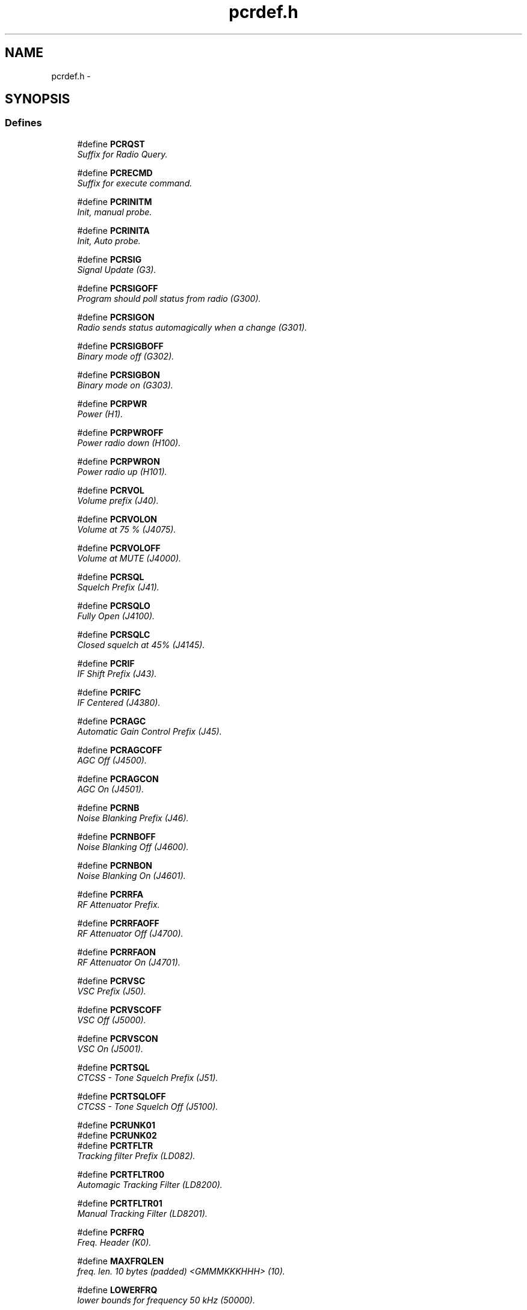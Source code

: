 .TH pcrdef.h 3 "17 Jan 2000" "Icom PCR-1000 Library" \" -*- nroff -*-
.ad l
.nh
.SH NAME
pcrdef.h \- 
.SH SYNOPSIS
.br
.PP
.SS Defines

.in +1c
.ti -1c
.RI "#define \fBPCRQST\fR"
.br
.RI "\fISuffix for Radio Query.\fR"
.PP
.in +1c

.ti -1c
.RI "#define \fBPCRECMD\fR"
.br
.RI "\fISuffix for execute command.\fR"
.PP
.in +1c

.ti -1c
.RI "#define \fBPCRINITM\fR"
.br
.RI "\fIInit, manual probe.\fR"
.PP
.in +1c

.ti -1c
.RI "#define \fBPCRINITA\fR"
.br
.RI "\fIInit, Auto probe.\fR"
.PP
.in +1c

.ti -1c
.RI "#define \fBPCRSIG\fR"
.br
.RI "\fISignal Update (G3).\fR"
.PP
.in +1c

.ti -1c
.RI "#define \fBPCRSIGOFF\fR"
.br
.RI "\fIProgram should poll status from radio (G300).\fR"
.PP
.in +1c

.ti -1c
.RI "#define \fBPCRSIGON\fR"
.br
.RI "\fIRadio sends status automagically when a change (G301).\fR"
.PP
.in +1c

.ti -1c
.RI "#define \fBPCRSIGBOFF\fR"
.br
.RI "\fIBinary mode off (G302).\fR"
.PP
.in +1c

.ti -1c
.RI "#define \fBPCRSIGBON\fR"
.br
.RI "\fIBinary mode on (G303).\fR"
.PP
.in +1c

.ti -1c
.RI "#define \fBPCRPWR\fR"
.br
.RI "\fIPower (H1).\fR"
.PP
.in +1c

.ti -1c
.RI "#define \fBPCRPWROFF\fR"
.br
.RI "\fIPower radio down (H100).\fR"
.PP
.in +1c

.ti -1c
.RI "#define \fBPCRPWRON\fR"
.br
.RI "\fIPower radio up (H101).\fR"
.PP
.in +1c

.ti -1c
.RI "#define \fBPCRVOL\fR"
.br
.RI "\fIVolume prefix (J40).\fR"
.PP
.in +1c

.ti -1c
.RI "#define \fBPCRVOLON\fR"
.br
.RI "\fIVolume at 75 % (J4075).\fR"
.PP
.in +1c

.ti -1c
.RI "#define \fBPCRVOLOFF\fR"
.br
.RI "\fIVolume at MUTE (J4000).\fR"
.PP
.in +1c

.ti -1c
.RI "#define \fBPCRSQL\fR"
.br
.RI "\fISquelch Prefix (J41).\fR"
.PP
.in +1c

.ti -1c
.RI "#define \fBPCRSQLO\fR"
.br
.RI "\fIFully Open (J4100).\fR"
.PP
.in +1c

.ti -1c
.RI "#define \fBPCRSQLC\fR"
.br
.RI "\fIClosed squelch at 45% (J4145).\fR"
.PP
.in +1c

.ti -1c
.RI "#define \fBPCRIF\fR"
.br
.RI "\fIIF Shift Prefix (J43).\fR"
.PP
.in +1c

.ti -1c
.RI "#define \fBPCRIFC\fR"
.br
.RI "\fIIF Centered (J4380).\fR"
.PP
.in +1c

.ti -1c
.RI "#define \fBPCRAGC\fR"
.br
.RI "\fIAutomatic Gain Control Prefix (J45).\fR"
.PP
.in +1c

.ti -1c
.RI "#define \fBPCRAGCOFF\fR"
.br
.RI "\fIAGC Off (J4500).\fR"
.PP
.in +1c

.ti -1c
.RI "#define \fBPCRAGCON\fR"
.br
.RI "\fIAGC On (J4501).\fR"
.PP
.in +1c

.ti -1c
.RI "#define \fBPCRNB\fR"
.br
.RI "\fINoise Blanking Prefix (J46).\fR"
.PP
.in +1c

.ti -1c
.RI "#define \fBPCRNBOFF\fR"
.br
.RI "\fINoise Blanking Off (J4600).\fR"
.PP
.in +1c

.ti -1c
.RI "#define \fBPCRNBON\fR"
.br
.RI "\fINoise Blanking On (J4601).\fR"
.PP
.in +1c

.ti -1c
.RI "#define \fBPCRRFA\fR"
.br
.RI "\fIRF Attenuator Prefix.\fR"
.PP
.in +1c

.ti -1c
.RI "#define \fBPCRRFAOFF\fR"
.br
.RI "\fIRF Attenuator Off (J4700).\fR"
.PP
.in +1c

.ti -1c
.RI "#define \fBPCRRFAON\fR"
.br
.RI "\fIRF Attenuator On (J4701).\fR"
.PP
.in +1c

.ti -1c
.RI "#define \fBPCRVSC\fR"
.br
.RI "\fIVSC Prefix (J50).\fR"
.PP
.in +1c

.ti -1c
.RI "#define \fBPCRVSCOFF\fR"
.br
.RI "\fIVSC Off (J5000).\fR"
.PP
.in +1c

.ti -1c
.RI "#define \fBPCRVSCON\fR"
.br
.RI "\fIVSC On (J5001).\fR"
.PP
.in +1c

.ti -1c
.RI "#define \fBPCRTSQL\fR"
.br
.RI "\fICTCSS - Tone Squelch Prefix (J51).\fR"
.PP
.in +1c

.ti -1c
.RI "#define \fBPCRTSQLOFF\fR"
.br
.RI "\fICTCSS - Tone Squelch Off (J5100).\fR"
.PP
.in +1c

.ti -1c
.RI "#define \fBPCRUNK01\fR"
.br
.ti -1c
.RI "#define \fBPCRUNK02\fR"
.br
.ti -1c
.RI "#define \fBPCRTFLTR\fR"
.br
.RI "\fITracking filter Prefix (LD082).\fR"
.PP
.in +1c

.ti -1c
.RI "#define \fBPCRTFLTR00\fR"
.br
.RI "\fIAutomagic Tracking Filter (LD8200).\fR"
.PP
.in +1c

.ti -1c
.RI "#define \fBPCRTFLTR01\fR"
.br
.RI "\fIManual Tracking Filter (LD8201).\fR"
.PP
.in +1c

.ti -1c
.RI "#define \fBPCRFRQ\fR"
.br
.RI "\fIFreq. Header (K0).\fR"
.PP
.in +1c

.ti -1c
.RI "#define \fBMAXFRQLEN\fR"
.br
.RI "\fIfreq. len. 10 bytes (padded) <GMMMKKKHHH> (10).\fR"
.PP
.in +1c

.ti -1c
.RI "#define \fBLOWERFRQ\fR"
.br
.RI "\fIlower bounds for frequency 50 kHz (50000).\fR"
.PP
.in +1c

.ti -1c
.RI "#define \fBUPPERFRQ\fR"
.br
.RI "\fIupper bound for frequency 1.3 GHz (1300000000).\fR"
.PP
.in +1c

.ti -1c
.RI "#define \fBPCRMODLSB\fR"
.br
.RI "\fILower sideband (00).\fR"
.PP
.in +1c

.ti -1c
.RI "#define \fBPCRMODUSB\fR"
.br
.RI "\fIUpper sideband (01).\fR"
.PP
.in +1c

.ti -1c
.RI "#define \fBPCRMODAM\fR"
.br
.RI "\fIAmplitude Modulated (02).\fR"
.PP
.in +1c

.ti -1c
.RI "#define \fBPCRMODCW\fR"
.br
.RI "\fIContinuous Mode (03).\fR"
.PP
.in +1c

.ti -1c
.RI "#define \fBPCRMODUNK\fR"
.br
.RI "\fIunknown mode -- (04).\fR"
.PP
.in +1c

.ti -1c
.RI "#define \fBPCRMODNFM\fR"
.br
.RI "\fINarrowband FM (05).\fR"
.PP
.in +1c

.ti -1c
.RI "#define \fBPCRMODWFM\fR"
.br
.RI "\fIWideband FM (06).\fR"
.PP
.in +1c

.ti -1c
.RI "#define \fBPCRFLTR3\fR"
.br
.RI "\fI3 kHz Filter (00).\fR"
.PP
.in +1c

.ti -1c
.RI "#define \fBPCRFLTR6\fR"
.br
.RI "\fI6 kHz Filter (01).\fR"
.PP
.in +1c

.ti -1c
.RI "#define \fBPCRFLTR15\fR"
.br
.RI "\fI15 kHz Filter (02).\fR"
.PP
.in +1c

.ti -1c
.RI "#define \fBPCRFLTR50\fR"
.br
.RI "\fI50 kHz Filter (03).\fR"
.PP
.in +1c

.ti -1c
.RI "#define \fBPCRFLTR230\fR"
.br
.RI "\fI230 kHz Filter (04).\fR"
.PP
.in +1c

.ti -1c
.RI "#define \fBPCRQSQL\fR"
.br
.RI "\fIQuery Squelch Setting (I0).\fR"
.PP
.in +1c

.ti -1c
.RI "#define \fBPCRQRST\fR"
.br
.RI "\fIQuery Signal Strength (I1).\fR"
.PP
.in +1c

.ti -1c
.RI "#define \fBPCRQOFST\fR"
.br
.RI "\fIQuery Frequency Offset (I2).\fR"
.PP
.in +1c

.ti -1c
.RI "#define \fBPCRQDTMF\fR"
.br
.RI "\fIQuery presense of DTMF Tone (I3).\fR"
.PP
.in +1c

.ti -1c
.RI "#define \fBPCRQWAREZ\fR"
.br
.RI "\fIQuery Firmware revision (I4).\fR"
.PP
.in +1c

.ti -1c
.RI "#define \fBPCRQDSP\fR"
.br
.RI "\fIQuery Presense of DSP (I5).\fR"
.PP
.in +1c

.ti -1c
.RI "#define \fBPCRQCTY\fR"
.br
.RI "\fIQuery country / region (I6).\fR"
.PP
.in +1c

.ti -1c
.RI "#define \fBPCRAOK\fR"
.br
.RI "\fIReply: Ok (G000).\fR"
.PP
.in +1c

.ti -1c
.RI "#define \fBPCRABAD\fR"
.br
.RI "\fIReply: There was an error (G001).\fR"
.PP
.in +1c

.ti -1c
.RI "#define \fBPCRADSP\fR"
.br
.RI "\fIDSP Header (PCRQDSP).\fR"
.PP
.in +1c

.ti -1c
.RI "#define \fBPCRADSPNO\fR"
.br
.RI "\fINot present (GD00).\fR"
.PP
.in +1c

.ti -1c
.RI "#define \fBPCRADSPOK\fR"
.br
.RI "\fIPresent (GD01).\fR"
.PP
.in +1c

.ti -1c
.RI "#define \fBPCRASQL\fR"
.br
.RI "\fISquelch Header (PCRQSQL).\fR"
.PP
.in +1c

.ti -1c
.RI "#define \fBPCRASQLCL\fR"
.br
.RI "\fISqlch Closed (04).\fR"
.PP
.in +1c

.ti -1c
.RI "#define \fBPCRASQLOPN\fR"
.br
.RI "\fISqlch Open (07).\fR"
.PP
.in +1c

.ti -1c
.RI "#define \fBPCRARST\fR"
.br
.RI "\fISignal Strength (PCRQRST).\fR"
.PP
.in +1c

.ti -1c
.RI "#define \fBPCRAOFST\fR"
.br
.RI "\fIFrequency offset Header (PCRQOFST).\fR"
.PP
.in +1c

.ti -1c
.RI "#define \fBPCRAOFSTCTR\fR"
.br
.RI "\fIFrequency (offset) centered (I280).\fR"
.PP
.in +1c

.ti -1c
.RI "#define \fBPCRADTMF\fR"
.br
.RI "\fIDTMF Header (PCRQDTMF).\fR"
.PP
.in +1c

.ti -1c
.RI "#define \fBPCRADTMFNO\fR"
.br
.RI "\fIDTMF Not Heard (I300).\fR"
.PP
.in +1c

.ti -1c
.RI "#define \fBPCRADTMF0\fR"
.br
.RI "\fIDTMF 0 (I310).\fR"
.PP
.in +1c

.ti -1c
.RI "#define \fBPCRADTMF1\fR"
.br
.RI "\fIDTMF 1 (I311).\fR"
.PP
.in +1c

.ti -1c
.RI "#define \fBPCRADTMF2\fR"
.br
.RI "\fIDTMF 2 (I312).\fR"
.PP
.in +1c

.ti -1c
.RI "#define \fBPCRADTMF3\fR"
.br
.RI "\fIDTMF 3 (I313).\fR"
.PP
.in +1c

.ti -1c
.RI "#define \fBPCRADTMF4\fR"
.br
.RI "\fIDTMF 4 (I314).\fR"
.PP
.in +1c

.ti -1c
.RI "#define \fBPCRADTMF5\fR"
.br
.RI "\fIDTMF 5 (I315).\fR"
.PP
.in +1c

.ti -1c
.RI "#define \fBPCRADTMF6\fR"
.br
.RI "\fIDTMF 6 (I315).\fR"
.PP
.in +1c

.ti -1c
.RI "#define \fBPCRADTMF7\fR"
.br
.RI "\fIDTMF 7 (I316).\fR"
.PP
.in +1c

.ti -1c
.RI "#define \fBPCRADTMF8\fR"
.br
.RI "\fIDTMF 8 (I318).\fR"
.PP
.in +1c

.ti -1c
.RI "#define \fBPCRADTMF9\fR"
.br
.RI "\fIDTMF 9 (I319).\fR"
.PP
.in +1c

.ti -1c
.RI "#define \fBPCRADTMFA\fR"
.br
.RI "\fIDTMF A (I31A).\fR"
.PP
.in +1c

.ti -1c
.RI "#define \fBPCRADTMFB\fR"
.br
.RI "\fIDTMF B (I31B).\fR"
.PP
.in +1c

.ti -1c
.RI "#define \fBPCRADTMFC\fR"
.br
.RI "\fIDTMF C (I31C).\fR"
.PP
.in +1c

.ti -1c
.RI "#define \fBPCRADTMFD\fR"
.br
.RI "\fIDTMF D (I31D).\fR"
.PP
.in +1c

.ti -1c
.RI "#define \fBPCRADTMFS\fR"
.br
.RI "\fIDTMF * (I31E).\fR"
.PP
.in +1c

.ti -1c
.RI "#define \fBPCRADTMFP\fR"
.br
.RI "\fIDTMF # (I31F).\fR"
.PP
.in +1c

.ti -1c
.RI "#define \fBPCRBD\fR"
.br
.RI "\fIBaud Rate Header (G1).\fR"
.PP
.in +1c

.ti -1c
.RI "#define \fBPCRBD300\fR"
.br
.RI "\fI300 baud (G100).\fR"
.PP
.in +1c

.ti -1c
.RI "#define \fBPCRBD1200\fR"
.br
.RI "\fI1200 baud (G101).\fR"
.PP
.in +1c

.ti -1c
.RI "#define \fBPCRBD2400\fR"
.br
.RI "\fI2400 baud (G102).\fR"
.PP
.in +1c

.ti -1c
.RI "#define \fBPCRBD9600\fR"
.br
.RI "\fI9600 baud (G103).\fR"
.PP
.in +1c

.ti -1c
.RI "#define \fBPCRBD19200\fR"
.br
.RI "\fI19200 baud (G104).\fR"
.PP
.in +1c

.ti -1c
.RI "#define \fBPCRBD38400\fR"
.br
.RI "\fI38400 baud (G105).\fR"
.PP
.in +1c

.ti -1c
.RI "#define \fBPCRSBSC\fR"
.br
.RI "\fIbandscope prefix SENT (ME00001).\fR"
.PP
.in +1c

.ti -1c
.RI "#define \fBPCRRBSC\fR"
.br
.RI "\fIbandscope prefix RECV (NE1).\fR"
.PP
.in +1c

.ti -1c
.RI "#define \fBPCRRBSC0\fR"
.br
.RI "\fIpacket 0 (NE100).\fR"
.PP
.in +1c

.ti -1c
.RI "#define \fBPCRRBSC1\fR"
.br
.RI "\fIpacket 1 (NE110).\fR"
.PP
.in +1c

.ti -1c
.RI "#define \fBPCRRBSC2\fR"
.br
.RI "\fIpacket 2 (NE120).\fR"
.PP
.in +1c

.ti -1c
.RI "#define \fBPCRRBSC3\fR"
.br
.RI "\fIpacket 3 (NE130).\fR"
.PP
.in +1c

.ti -1c
.RI "#define \fBPCRRBSC4\fR"
.br
.RI "\fIpacket 4 (NE140).\fR"
.PP
.in +1c

.ti -1c
.RI "#define \fBPCRRBSC5\fR"
.br
.RI "\fIpacket 5 (NE150).\fR"
.PP
.in +1c

.ti -1c
.RI "#define \fBPCRRBSC6\fR"
.br
.RI "\fIpacket 6 (NE160).\fR"
.PP
.in +1c

.ti -1c
.RI "#define \fBPCRRBSC7\fR"
.br
.RI "\fIpacket 7 (NE170).\fR"
.PP
.in +1c

.ti -1c
.RI "#define \fBPCRRBSC8\fR"
.br
.RI "\fIpacket 8 (NE180).\fR"
.PP
.in +1c

.ti -1c
.RI "#define \fBPCRRBSC9\fR"
.br
.RI "\fIpacket 9 (NE190).\fR"
.PP
.in +1c

.ti -1c
.RI "#define \fBPCRRBSCA\fR"
.br
.RI "\fIpacket 10 (NE1A0).\fR"
.PP
.in +1c

.ti -1c
.RI "#define \fBPCRRBSCB\fR"
.br
.RI "\fIpacket 11 (NE1B0).\fR"
.PP
.in +1c

.ti -1c
.RI "#define \fBPCRRBSCC\fR"
.br
.RI "\fIpacket 12 (NE1C0).\fR"
.PP
.in +1c

.ti -1c
.RI "#define \fBPCRRBSCD\fR"
.br
.RI "\fIpacket 13 (NE1D0).\fR"
.PP
.in +1c

.ti -1c
.RI "#define \fBPCRRBSCE\fR"
.br
.RI "\fIpacket 14 (NE1E0).\fR"
.PP
.in +1c

.ti -1c
.RI "#define \fBPCRRBSCF\fR"
.br
.RI "\fIpacket 15 (NE1F0).\fR"
.PP

.in -1c
.SS Typedefs

.in +1c
.ti -1c
.RI "typedef char \fBpcrcmd_t\fR"
.br
.RI "\fIpcr1000 command string.\fR"
.PP
.in +1c

.ti -1c
.RI "typedef unsigned long int \fBpcrfreq_t\fR"
.br
.RI "\fIpcr1000 frequency length.\fR"
.PP

.in -1c
.SH DEFINE DOCUMENTATION
.PP 
.SS #define PCRQST ()
.PP
Suffix for Radio Query.
.PP
Definition at line 35 of file pcrdef.h.
.SS #define PCRECMD ()
.PP
Suffix for execute command.
.PP
Definition at line 37 of file pcrdef.h.
.SS #define PCRINITM ()
.PP
Init, manual probe.
.PP
\fBWarning:\fR after issueing an init DO NOT read(). If you do, the read() will block and wont return. the radio doesn't return data after an initialization. You must close the socket, and reopen it. You wont have to reopen the socket with wierd opts, unless you reset the socket to the state as it was before . 
.PP
\fBSee also: \fR
.in +1c
\fBPCRINITA\fR() 
.PP
Definition at line 49 of file pcrdef.h.
.SS #define PCRINITA ()
.PP
Init, Auto probe.
.PP
\fBWarning:\fR after issueing an init DO NOT read(). If you do, the read() will block and wont return. the radio doesn't return data after an initialization. You must close the socket, and reopen it. You wont have to reopen the socket with wierd opts, unless you reset the socket to the state as it was before . 
.PP
\fBSee also: \fR
.in +1c
\fBPCRINITM\fR() 
.PP
Definition at line 60 of file pcrdef.h.
.SS #define PCRSIG ()
.PP
Signal Update (G3).
.PP
Definition at line 63 of file pcrdef.h.
.SS #define PCRSIGOFF ()
.PP
Program should poll status from radio (G300).
.PP
Definition at line 65 of file pcrdef.h.
.SS #define PCRSIGON ()
.PP
Radio sends status automagically when a change (G301).
.PP
Definition at line 67 of file pcrdef.h.
.SS #define PCRSIGBOFF ()
.PP
Binary mode off (G302).
.PP
Definition at line 69 of file pcrdef.h.
.SS #define PCRSIGBON ()
.PP
Binary mode on (G303).
.PP
Definition at line 71 of file pcrdef.h.
.SS #define PCRPWR ()
.PP
Power (H1).
.PP
Definition at line 74 of file pcrdef.h.
.SS #define PCRPWROFF ()
.PP
Power radio down (H100).
.PP
Definition at line 76 of file pcrdef.h.
.SS #define PCRPWRON ()
.PP
Power radio up (H101).
.PP
Definition at line 78 of file pcrdef.h.
.SS #define PCRVOL ()
.PP
Volume prefix (J40).
.PP
Definition at line 81 of file pcrdef.h.
.SS #define PCRVOLON ()
.PP
Volume at 75 % (J4075).
.PP
Definition at line 83 of file pcrdef.h.
.SS #define PCRVOLOFF ()
.PP
Volume at MUTE (J4000).
.PP
Definition at line 85 of file pcrdef.h.
.SS #define PCRSQL ()
.PP
Squelch Prefix (J41).
.PP
Definition at line 88 of file pcrdef.h.
.SS #define PCRSQLO ()
.PP
Fully Open (J4100).
.PP
Definition at line 90 of file pcrdef.h.
.SS #define PCRSQLC ()
.PP
Closed squelch at 45% (J4145).
.PP
Definition at line 92 of file pcrdef.h.
.SS #define PCRIF ()
.PP
IF Shift Prefix (J43).
.PP
Definition at line 95 of file pcrdef.h.
.SS #define PCRIFC ()
.PP
IF Centered (J4380).
.PP
Definition at line 97 of file pcrdef.h.
.SS #define PCRAGC ()
.PP
Automatic Gain Control Prefix (J45).
.PP
Definition at line 100 of file pcrdef.h.
.SS #define PCRAGCOFF ()
.PP
AGC Off (J4500).
.PP
Definition at line 102 of file pcrdef.h.
.SS #define PCRAGCON ()
.PP
AGC On (J4501).
.PP
Definition at line 104 of file pcrdef.h.
.SS #define PCRNB ()
.PP
Noise Blanking Prefix (J46).
.PP
Definition at line 107 of file pcrdef.h.
.SS #define PCRNBOFF ()
.PP
Noise Blanking Off (J4600).
.PP
Definition at line 109 of file pcrdef.h.
.SS #define PCRNBON ()
.PP
Noise Blanking On (J4601).
.PP
Definition at line 111 of file pcrdef.h.
.SS #define PCRRFA ()
.PP
RF Attenuator Prefix.
.PP
Definition at line 114 of file pcrdef.h.
.SS #define PCRRFAOFF ()
.PP
RF Attenuator Off (J4700).
.PP
Definition at line 116 of file pcrdef.h.
.SS #define PCRRFAON ()
.PP
RF Attenuator On (J4701).
.PP
Definition at line 118 of file pcrdef.h.
.SS #define PCRVSC ()
.PP
VSC Prefix (J50).
.PP
Definition at line 121 of file pcrdef.h.
.SS #define PCRVSCOFF ()
.PP
VSC Off (J5000).
.PP
Definition at line 123 of file pcrdef.h.
.SS #define PCRVSCON ()
.PP
VSC On (J5001).
.PP
Definition at line 125 of file pcrdef.h.
.SS #define PCRTSQL ()
.PP
CTCSS - Tone Squelch Prefix (J51).
.PP
Definition at line 128 of file pcrdef.h.
.SS #define PCRTSQLOFF ()
.PP
CTCSS - Tone Squelch Off (J5100).
.PP
Definition at line 130 of file pcrdef.h.
.SS #define PCRUNK01 ()
.PP
Definition at line 132 of file pcrdef.h.
.SS #define PCRUNK02 ()
.PP
Definition at line 133 of file pcrdef.h.
.SS #define PCRTFLTR ()
.PP
Tracking filter Prefix (LD082).
.PP
Definition at line 136 of file pcrdef.h.
.SS #define PCRTFLTR00 ()
.PP
Automagic Tracking Filter (LD8200).
.PP
Definition at line 138 of file pcrdef.h.
.SS #define PCRTFLTR01 ()
.PP
Manual Tracking Filter (LD8201).
.PP
Definition at line 140 of file pcrdef.h.
.SS #define PCRFRQ ()
.PP
Freq. Header (K0).
.PP
Definition at line 143 of file pcrdef.h.
.SS #define MAXFRQLEN ()
.PP
freq. len. 10 bytes (padded) <GMMMKKKHHH> (10).
.PP
Definition at line 145 of file pcrdef.h.
.SS #define LOWERFRQ ()
.PP
lower bounds for frequency 50 kHz (50000).
.PP
Definition at line 147 of file pcrdef.h.
.SS #define UPPERFRQ ()
.PP
upper bound for frequency 1.3 GHz (1300000000).
.PP
Definition at line 149 of file pcrdef.h.
.SS #define PCRMODLSB ()
.PP
Lower sideband (00).
.PP
Definition at line 152 of file pcrdef.h.
.SS #define PCRMODUSB ()
.PP
Upper sideband (01).
.PP
Definition at line 154 of file pcrdef.h.
.SS #define PCRMODAM ()
.PP
Amplitude Modulated (02).
.PP
Definition at line 156 of file pcrdef.h.
.SS #define PCRMODCW ()
.PP
Continuous Mode (03).
.PP
Definition at line 158 of file pcrdef.h.
.SS #define PCRMODUNK ()
.PP
unknown mode -- (04).
.PP
Definition at line 160 of file pcrdef.h.
.SS #define PCRMODNFM ()
.PP
Narrowband FM (05).
.PP
Definition at line 162 of file pcrdef.h.
.SS #define PCRMODWFM ()
.PP
Wideband FM (06).
.PP
Definition at line 164 of file pcrdef.h.
.SS #define PCRFLTR3 ()
.PP
3 kHz Filter (00).
.PP
Definition at line 167 of file pcrdef.h.
.SS #define PCRFLTR6 ()
.PP
6 kHz Filter (01).
.PP
Definition at line 169 of file pcrdef.h.
.SS #define PCRFLTR15 ()
.PP
15 kHz Filter (02).
.PP
Definition at line 171 of file pcrdef.h.
.SS #define PCRFLTR50 ()
.PP
50 kHz Filter (03).
.PP
Definition at line 173 of file pcrdef.h.
.SS #define PCRFLTR230 ()
.PP
230 kHz Filter (04).
.PP
Definition at line 175 of file pcrdef.h.
.SS #define PCRQSQL ()
.PP
Query Squelch Setting (I0).
.PP
Definition at line 179 of file pcrdef.h.
.SS #define PCRQRST ()
.PP
Query Signal Strength (I1).
.PP
Definition at line 181 of file pcrdef.h.
.SS #define PCRQOFST ()
.PP
Query Frequency Offset (I2).
.PP
Definition at line 183 of file pcrdef.h.
.SS #define PCRQDTMF ()
.PP
Query presense of DTMF Tone (I3).
.PP
Definition at line 185 of file pcrdef.h.
.SS #define PCRQWAREZ ()
.PP
Query Firmware revision (I4).
.PP
Definition at line 187 of file pcrdef.h.
.SS #define PCRQDSP ()
.PP
Query Presense of DSP (I5).
.PP
Definition at line 189 of file pcrdef.h.
.SS #define PCRQCTY ()
.PP
Query country / region (I6).
.PP
Definition at line 191 of file pcrdef.h.
.SS #define PCRAOK ()
.PP
Reply: Ok (G000).
.PP
Definition at line 194 of file pcrdef.h.
.SS #define PCRABAD ()
.PP
Reply: There was an error (G001).
.PP
Definition at line 196 of file pcrdef.h.
.SS #define PCRADSP ()
.PP
DSP Header (PCRQDSP).
.PP
Definition at line 198 of file pcrdef.h.
.SS #define PCRADSPNO ()
.PP
Not present (GD00).
.PP
Definition at line 200 of file pcrdef.h.
.SS #define PCRADSPOK ()
.PP
Present (GD01).
.PP
Definition at line 202 of file pcrdef.h.
.SS #define PCRASQL ()
.PP
Squelch Header (PCRQSQL).
.PP
Definition at line 204 of file pcrdef.h.
.SS #define PCRASQLCL ()
.PP
Sqlch Closed (04).
.PP
Definition at line 206 of file pcrdef.h.
.SS #define PCRASQLOPN ()
.PP
Sqlch Open (07).
.PP
Definition at line 208 of file pcrdef.h.
.SS #define PCRARST ()
.PP
Signal Strength (PCRQRST).
.PP
\fBnote:\fR You have this header plus 00-FF from weak to strong 
.PP
Definition at line 212 of file pcrdef.h.
.SS #define PCRAOFST ()
.PP
Frequency offset Header (PCRQOFST).
.PP
\fBnote:\fR plus 00-7F from extreme (-) to near ctr OR plus 81-FF from near ctr to extreme (+) 
.PP
Definition at line 216 of file pcrdef.h.
.SS #define PCRAOFSTCTR ()
.PP
Frequency (offset) centered (I280).
.PP
Definition at line 218 of file pcrdef.h.
.SS #define PCRADTMF ()
.PP
DTMF Header (PCRQDTMF).
.PP
Definition at line 221 of file pcrdef.h.
.SS #define PCRADTMFNO ()
.PP
DTMF Not Heard (I300).
.PP
Definition at line 223 of file pcrdef.h.
.SS #define PCRADTMF0 ()
.PP
DTMF 0 (I310).
.PP
Definition at line 225 of file pcrdef.h.
.SS #define PCRADTMF1 ()
.PP
DTMF 1 (I311).
.PP
Definition at line 227 of file pcrdef.h.
.SS #define PCRADTMF2 ()
.PP
DTMF 2 (I312).
.PP
Definition at line 229 of file pcrdef.h.
.SS #define PCRADTMF3 ()
.PP
DTMF 3 (I313).
.PP
Definition at line 231 of file pcrdef.h.
.SS #define PCRADTMF4 ()
.PP
DTMF 4 (I314).
.PP
Definition at line 233 of file pcrdef.h.
.SS #define PCRADTMF5 ()
.PP
DTMF 5 (I315).
.PP
Definition at line 235 of file pcrdef.h.
.SS #define PCRADTMF6 ()
.PP
DTMF 6 (I315).
.PP
Definition at line 237 of file pcrdef.h.
.SS #define PCRADTMF7 ()
.PP
DTMF 7 (I316).
.PP
Definition at line 239 of file pcrdef.h.
.SS #define PCRADTMF8 ()
.PP
DTMF 8 (I318).
.PP
Definition at line 241 of file pcrdef.h.
.SS #define PCRADTMF9 ()
.PP
DTMF 9 (I319).
.PP
Definition at line 243 of file pcrdef.h.
.SS #define PCRADTMFA ()
.PP
DTMF A (I31A).
.PP
Definition at line 245 of file pcrdef.h.
.SS #define PCRADTMFB ()
.PP
DTMF B (I31B).
.PP
Definition at line 247 of file pcrdef.h.
.SS #define PCRADTMFC ()
.PP
DTMF C (I31C).
.PP
Definition at line 249 of file pcrdef.h.
.SS #define PCRADTMFD ()
.PP
DTMF D (I31D).
.PP
Definition at line 251 of file pcrdef.h.
.SS #define PCRADTMFS ()
.PP
DTMF * (I31E).
.PP
Definition at line 253 of file pcrdef.h.
.SS #define PCRADTMFP ()
.PP
DTMF # (I31F).
.PP
Definition at line 255 of file pcrdef.h.
.SS #define PCRBD ()
.PP
Baud Rate Header (G1).
.PP
Definition at line 259 of file pcrdef.h.
.SS #define PCRBD300 ()
.PP
300 baud (G100).
.PP
Definition at line 261 of file pcrdef.h.
.SS #define PCRBD1200 ()
.PP
1200 baud (G101).
.PP
Definition at line 263 of file pcrdef.h.
.SS #define PCRBD2400 ()
.PP
2400 baud (G102).
.PP
Definition at line 265 of file pcrdef.h.
.SS #define PCRBD9600 ()
.PP
9600 baud (G103).
.PP
Definition at line 267 of file pcrdef.h.
.SS #define PCRBD19200 ()
.PP
19200 baud (G104).
.PP
Definition at line 269 of file pcrdef.h.
.SS #define PCRBD38400 ()
.PP
38400 baud (G105).
.PP
Definition at line 271 of file pcrdef.h.
.SS #define PCRSBSC ()
.PP
bandscope prefix SENT (ME00001).
.PP
Definition at line 275 of file pcrdef.h.
.SS #define PCRRBSC ()
.PP
bandscope prefix RECV (NE1).
.PP
Definition at line 277 of file pcrdef.h.
.SS #define PCRRBSC0 ()
.PP
packet 0 (NE100).
.PP
Definition at line 279 of file pcrdef.h.
.SS #define PCRRBSC1 ()
.PP
packet 1 (NE110).
.PP
Definition at line 281 of file pcrdef.h.
.SS #define PCRRBSC2 ()
.PP
packet 2 (NE120).
.PP
Definition at line 283 of file pcrdef.h.
.SS #define PCRRBSC3 ()
.PP
packet 3 (NE130).
.PP
Definition at line 285 of file pcrdef.h.
.SS #define PCRRBSC4 ()
.PP
packet 4 (NE140).
.PP
Definition at line 287 of file pcrdef.h.
.SS #define PCRRBSC5 ()
.PP
packet 5 (NE150).
.PP
Definition at line 289 of file pcrdef.h.
.SS #define PCRRBSC6 ()
.PP
packet 6 (NE160).
.PP
Definition at line 291 of file pcrdef.h.
.SS #define PCRRBSC7 ()
.PP
packet 7 (NE170).
.PP
Definition at line 293 of file pcrdef.h.
.SS #define PCRRBSC8 ()
.PP
packet 8 (NE180).
.PP
Definition at line 295 of file pcrdef.h.
.SS #define PCRRBSC9 ()
.PP
packet 9 (NE190).
.PP
Definition at line 297 of file pcrdef.h.
.SS #define PCRRBSCA ()
.PP
packet 10 (NE1A0).
.PP
Definition at line 299 of file pcrdef.h.
.SS #define PCRRBSCB ()
.PP
packet 11 (NE1B0).
.PP
Definition at line 301 of file pcrdef.h.
.SS #define PCRRBSCC ()
.PP
packet 12 (NE1C0).
.PP
Definition at line 303 of file pcrdef.h.
.SS #define PCRRBSCD ()
.PP
packet 13 (NE1D0).
.PP
Definition at line 305 of file pcrdef.h.
.SS #define PCRRBSCE ()
.PP
packet 14 (NE1E0).
.PP
Definition at line 307 of file pcrdef.h.
.SS #define PCRRBSCF ()
.PP
packet 15 (NE1F0).
.PP
Definition at line 309 of file pcrdef.h.
.SH TYPEDEF DOCUMENTATION
.PP 
.SS typedef char pcrcmd_t
.PP
pcr1000 command string.
.PP
Definition at line 30 of file pcrdef.h.
.SS typedef unsigned long int pcrfreq_t
.PP
pcr1000 frequency length.
.PP
Definition at line 32 of file pcrdef.h.
.SH AUTHOR
.PP 
Generated automatically by Doxygen for Icom PCR-1000 Library from the source code.